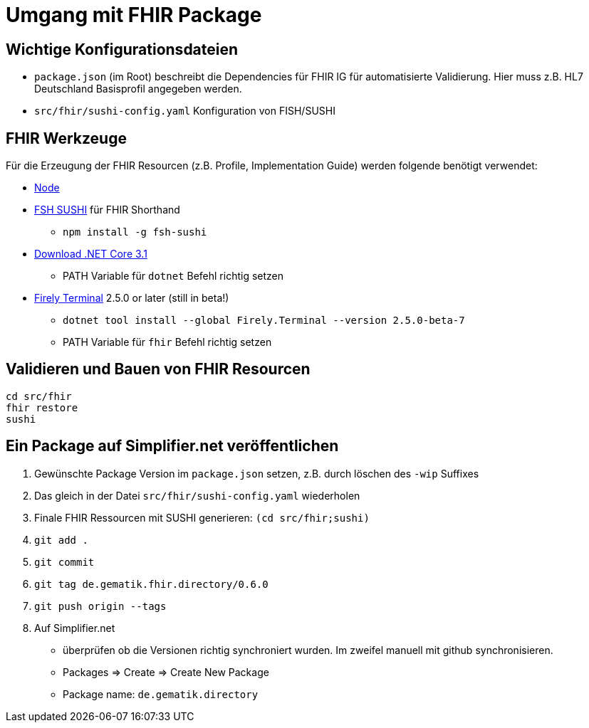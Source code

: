 = Umgang mit FHIR Package

== Wichtige Konfigurationsdateien

* `package.json` (im Root) beschreibt die Dependencies für FHIR IG für automatisierte Validierung. Hier muss z.B. HL7 Deutschland Basisprofil angegeben werden. 
* `src/fhir/sushi-config.yaml` Konfiguration von FISH/SUSHI

== FHIR Werkzeuge

Für die Erzeugung der FHIR Resourcen (z.B. Profile, Implementation Guide) 
werden folgende benötigt verwendet:

* https://nodejs.org/NodeJS[Node]
* https://github.com/FHIR/sushi[FSH SUSHI] für FHIR Shorthand
** `npm install -g fsh-sushi`
* https://dotnet.microsoft.com/en-us/download/dotnet/3.1[Download .NET Core 3.1]
** PATH Variable für `dotnet` Befehl richtig setzen
* https://fire.ly/products/firely-terminal/[Firely Terminal] 2.5.0 or later (still in beta!)
** `dotnet tool install --global Firely.Terminal --version 2.5.0-beta-7`
** PATH Variable für `fhir` Befehl richtig setzen

== Validieren und Bauen von FHIR Resourcen 
[source,bash]
----
cd src/fhir
fhir restore
sushi
----

== Ein Package auf Simplifier.net veröffentlichen

1. Gewünschte Package Version im `package.json` setzen, z.B. durch löschen des `-wip` Suffixes 
2. Das gleich in der Datei `src/fhir/sushi-config.yaml` wiederholen
3. Finale FHIR Ressourcen mit SUSHI generieren: `(cd src/fhir;sushi)`
4. `git add .`
5. `git commit`
6. `git tag de.gematik.fhir.directory/0.6.0`
7. `git push origin --tags`
8. Auf Simplifier.net 
  * überprüfen ob die Versionen richtig synchroniert wurden. Im zweifel manuell mit github synchronisieren.
  * Packages => Create => Create New Package
  * Package name: `de.gematik.directory`